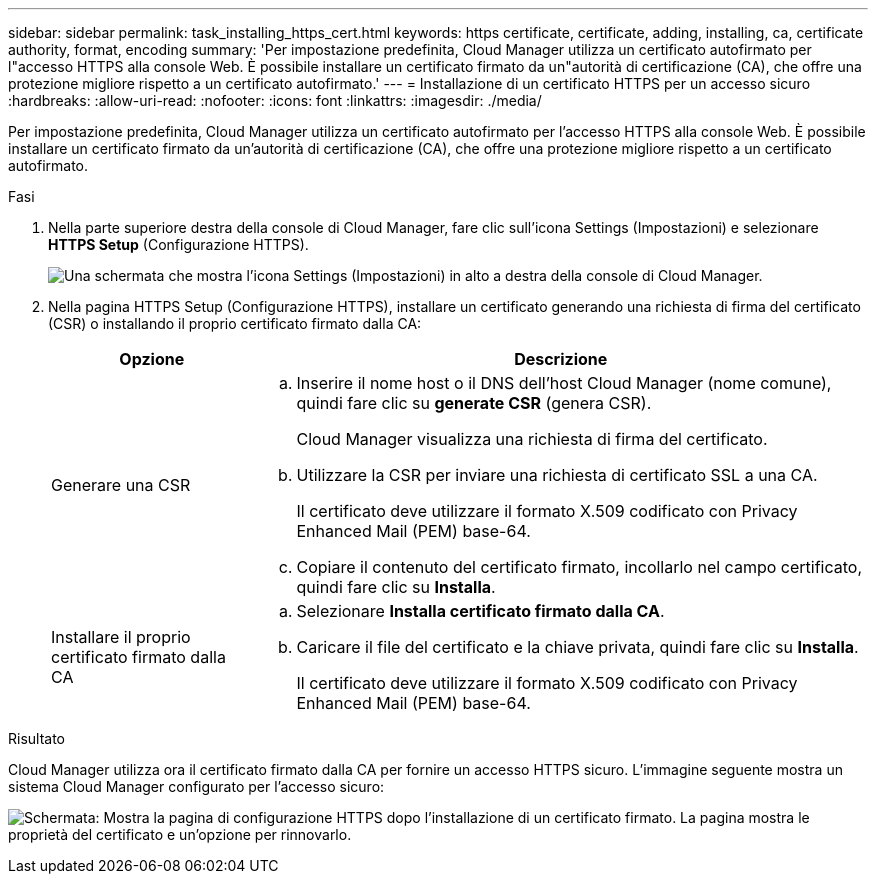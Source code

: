 ---
sidebar: sidebar 
permalink: task_installing_https_cert.html 
keywords: https certificate, certificate, adding, installing, ca, certificate authority, format, encoding 
summary: 'Per impostazione predefinita, Cloud Manager utilizza un certificato autofirmato per l"accesso HTTPS alla console Web. È possibile installare un certificato firmato da un"autorità di certificazione (CA), che offre una protezione migliore rispetto a un certificato autofirmato.' 
---
= Installazione di un certificato HTTPS per un accesso sicuro
:hardbreaks:
:allow-uri-read: 
:nofooter: 
:icons: font
:linkattrs: 
:imagesdir: ./media/


[role="lead"]
Per impostazione predefinita, Cloud Manager utilizza un certificato autofirmato per l'accesso HTTPS alla console Web. È possibile installare un certificato firmato da un'autorità di certificazione (CA), che offre una protezione migliore rispetto a un certificato autofirmato.

.Fasi
. Nella parte superiore destra della console di Cloud Manager, fare clic sull'icona Settings (Impostazioni) e selezionare *HTTPS Setup* (Configurazione HTTPS).
+
image:screenshot_settings_icon.gif["Una schermata che mostra l'icona Settings (Impostazioni) in alto a destra della console di Cloud Manager."]

. Nella pagina HTTPS Setup (Configurazione HTTPS), installare un certificato generando una richiesta di firma del certificato (CSR) o installando il proprio certificato firmato dalla CA:
+
[cols="25,75"]
|===
| Opzione | Descrizione 


| Generare una CSR  a| 
.. Inserire il nome host o il DNS dell'host Cloud Manager (nome comune), quindi fare clic su *generate CSR* (genera CSR).
+
Cloud Manager visualizza una richiesta di firma del certificato.

.. Utilizzare la CSR per inviare una richiesta di certificato SSL a una CA.
+
Il certificato deve utilizzare il formato X.509 codificato con Privacy Enhanced Mail (PEM) base-64.

.. Copiare il contenuto del certificato firmato, incollarlo nel campo certificato, quindi fare clic su *Installa*.




| Installare il proprio certificato firmato dalla CA  a| 
.. Selezionare *Installa certificato firmato dalla CA*.
.. Caricare il file del certificato e la chiave privata, quindi fare clic su *Installa*.
+
Il certificato deve utilizzare il formato X.509 codificato con Privacy Enhanced Mail (PEM) base-64.



|===


.Risultato
Cloud Manager utilizza ora il certificato firmato dalla CA per fornire un accesso HTTPS sicuro. L'immagine seguente mostra un sistema Cloud Manager configurato per l'accesso sicuro:

image:screenshot_https_cert.gif["Schermata: Mostra la pagina di configurazione HTTPS dopo l'installazione di un certificato firmato. La pagina mostra le proprietà del certificato e un'opzione per rinnovarlo."]
